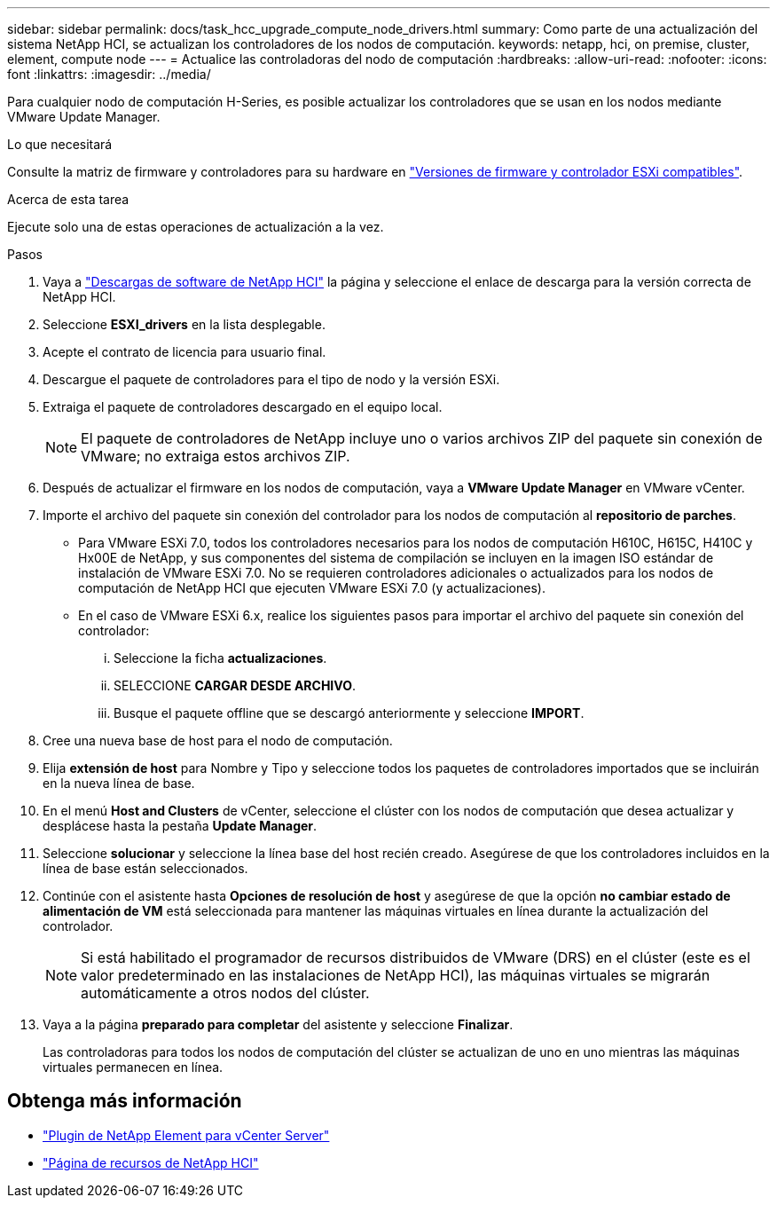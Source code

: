 ---
sidebar: sidebar 
permalink: docs/task_hcc_upgrade_compute_node_drivers.html 
summary: Como parte de una actualización del sistema NetApp HCI, se actualizan los controladores de los nodos de computación. 
keywords: netapp, hci, on premise, cluster, element, compute node 
---
= Actualice las controladoras del nodo de computación
:hardbreaks:
:allow-uri-read: 
:nofooter: 
:icons: font
:linkattrs: 
:imagesdir: ../media/


[role="lead"]
Para cualquier nodo de computación H-Series, es posible actualizar los controladores que se usan en los nodos mediante VMware Update Manager.

.Lo que necesitará
Consulte la matriz de firmware y controladores para su hardware en link:firmware_driver_versions.html["Versiones de firmware y controlador ESXi compatibles"].

.Acerca de esta tarea
Ejecute solo una de estas operaciones de actualización a la vez.

.Pasos
. Vaya a https://mysupport.netapp.com/site/products/all/details/netapp-hci/downloads-tab["Descargas de software de NetApp HCI"^] la página y seleccione el enlace de descarga para la versión correcta de NetApp HCI.
. Seleccione *ESXI_drivers* en la lista desplegable.
. Acepte el contrato de licencia para usuario final.
. Descargue el paquete de controladores para el tipo de nodo y la versión ESXi.
. Extraiga el paquete de controladores descargado en el equipo local.
+

NOTE: El paquete de controladores de NetApp incluye uno o varios archivos ZIP del paquete sin conexión de VMware; no extraiga estos archivos ZIP.

. Después de actualizar el firmware en los nodos de computación, vaya a *VMware Update Manager* en VMware vCenter.
. Importe el archivo del paquete sin conexión del controlador para los nodos de computación al *repositorio de parches*.
+
** Para VMware ESXi 7.0, todos los controladores necesarios para los nodos de computación H610C, H615C, H410C y Hx00E de NetApp, y sus componentes del sistema de compilación se incluyen en la imagen ISO estándar de instalación de VMware ESXi 7.0. No se requieren controladores adicionales o actualizados para los nodos de computación de NetApp HCI que ejecuten VMware ESXi 7.0 (y actualizaciones).
** En el caso de VMware ESXi 6.x, realice los siguientes pasos para importar el archivo del paquete sin conexión del controlador:
+
... Seleccione la ficha *actualizaciones*.
... SELECCIONE *CARGAR DESDE ARCHIVO*.
... Busque el paquete offline que se descargó anteriormente y seleccione *IMPORT*.




. Cree una nueva base de host para el nodo de computación.
. Elija *extensión de host* para Nombre y Tipo y seleccione todos los paquetes de controladores importados que se incluirán en la nueva línea de base.
. En el menú *Host and Clusters* de vCenter, seleccione el clúster con los nodos de computación que desea actualizar y desplácese hasta la pestaña *Update Manager*.
. Seleccione *solucionar* y seleccione la línea base del host recién creado. Asegúrese de que los controladores incluidos en la línea de base están seleccionados.
. Continúe con el asistente hasta *Opciones de resolución de host* y asegúrese de que la opción *no cambiar estado de alimentación de VM* está seleccionada para mantener las máquinas virtuales en línea durante la actualización del controlador.
+

NOTE: Si está habilitado el programador de recursos distribuidos de VMware (DRS) en el clúster (este es el valor predeterminado en las instalaciones de NetApp HCI), las máquinas virtuales se migrarán automáticamente a otros nodos del clúster.

. Vaya a la página *preparado para completar* del asistente y seleccione *Finalizar*.
+
Las controladoras para todos los nodos de computación del clúster se actualizan de uno en uno mientras las máquinas virtuales permanecen en línea.



[discrete]
== Obtenga más información

* https://docs.netapp.com/us-en/vcp/index.html["Plugin de NetApp Element para vCenter Server"^]
* https://www.netapp.com/hybrid-cloud/hci-documentation/["Página de recursos de NetApp HCI"^]

